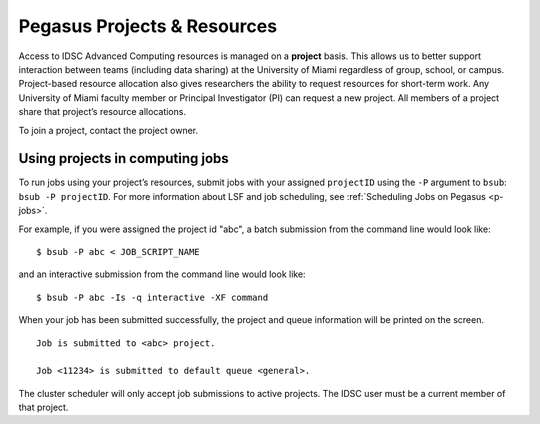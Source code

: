 .. _projects:

Pegasus Projects & Resources
============================

Access to IDSC Advanced Computing resources is managed on a **project**
basis. This allows us to better support interaction between teams
(including data sharing) at the University of Miami regardless of group,
school, or campus. Project-based resource allocation also gives
researchers the ability to request resources for short-term work. Any
University of Miami faculty member or Principal Investigator (PI) can
request a new project. All members of a project share that project’s
resource allocations.

To join a project, contact the project owner. 

Using projects in computing jobs
--------------------------------

To run jobs using your project’s resources, submit jobs with your
assigned ``projectID`` using the ``-P`` argument to ``bsub``:
``bsub -P projectID``. For more information about LSF and job
scheduling, see :ref:`Scheduling Jobs on Pegasus <p-jobs>`.

For example, if you were assigned the project id "abc", a batch
submission from the command line would look like:

::

    $ bsub -P abc < JOB_SCRIPT_NAME

and an interactive submission from the command line would look like:

::

    $ bsub -P abc -Is -q interactive -XF command

When your job has been submitted successfully, the project and queue
information will be printed on the screen.

::

    Job is submitted to <abc> project.

    Job <11234> is submitted to default queue <general>.

The cluster scheduler will only accept job submissions to active
projects. The IDSC user must be a current member of that project.

